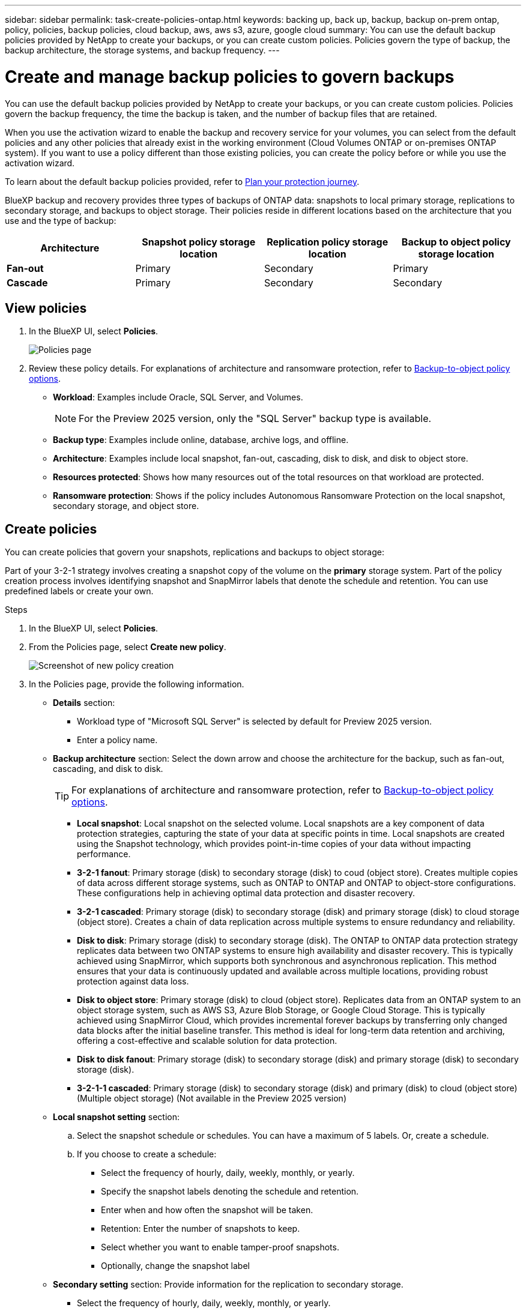 ---
sidebar: sidebar
permalink: task-create-policies-ontap.html
keywords: backing up, back up, backup, backup on-prem ontap, policy, policies, backup policies, cloud backup, aws, aws s3, azure, google cloud
summary: You can use the default backup policies provided by NetApp to create your backups, or you can create custom policies. Policies govern the type of backup, the backup architecture, the storage systems, and backup frequency. 
---

= Create and manage backup policies to govern backups
:hardbreaks:
:nofooter:
:icons: font
:linkattrs:
:imagesdir: ./media/

[.lead]
You can use the default backup policies provided by NetApp to create your backups, or you can create custom policies. Policies govern the backup frequency, the time the backup is taken, and the number of backup files that are retained. 

//This used to be the topic for Manage backup policies for ONTAP volumes. Recasting this for MS SQL Server apps. 

When you use the activation wizard to enable the backup and recovery service for your volumes, you can select from the default policies and any other policies that already exist in the working environment (Cloud Volumes ONTAP or on-premises ONTAP system). If you want to use a policy different than those existing policies, you can create the policy before or while you use the activation wizard.

To learn about the default backup policies provided, refer to link:concept-protection-journey.html[Plan your protection journey].

BlueXP backup and recovery provides three types of backups of ONTAP data: snapshots to local primary storage, replications to secondary storage, and backups to object storage. Their policies reside in different locations based on the architecture that you use and the type of backup: 


[cols=4*,options="header",cols="25,25,25,25",width="100%"]
|===
| Architecture
| Snapshot policy storage location
| Replication policy storage location
| Backup to object policy storage location

| *Fan-out* | 
Primary |
Secondary |
Primary 
| *Cascade* | 
Primary |
Secondary |
Secondary |

|===

//Create backup policies using the following tools depending on your environment, your preferences, and the protection type: 

//* BlueXP UI
//* System Manager UI
//* ONTAP CLI

//TIP: When using System Manager, select *Asynchronous* as the policy type for replication policies, and select *Asynchronous* and *Back up to cloud* for backup-to-object policies.

== View policies 

. In the BlueXP UI, select *Policies*.
+
image:screen-br-policies.png["Policies page"]

. Review these policy details. For explanations of architecture and ransomware protection, refer to link:concept-cloud-backup-policies.html[Backup-to-object policy options]. 

* *Workload*: Examples include Oracle, SQL Server, and Volumes. 
+
NOTE: For the Preview 2025 version, only the "SQL Server" backup type is available.
* *Backup type*: Examples include online, database, archive logs, and offline. 
* *Architecture*: Examples include local snapshot, fan-out, cascading, disk to disk, and disk to object store. 
* *Resources protected*: Shows how many resources out of the total resources on that workload are protected.
* *Ransomware protection*: Shows if the policy includes Autonomous Ransomware Protection on the local snapshot, secondary storage, and object store. 


== Create policies 

You can create policies that govern your snapshots, replications and backups to object storage: 

//* <<Create a snapshot policy before initiating a snapshot>>
//* <<Create a replication policy before initiating replication>>
//* <<Create a backup-to-object-storage policy before initiating a backup>>

//=== Create a snapshot policy before initiating a snapshot

Part of your 3-2-1 strategy involves creating a snapshot copy of the volume on the *primary* storage system. Part of the policy creation process involves identifying snapshot and SnapMirror labels that denote the schedule and retention. You can use predefined labels or create your own. 

.Steps
. In the BlueXP UI, select *Policies*.
. From the Policies page, select *Create new policy*.
+
image:screen-br-policies-new.png[Screenshot of new policy creation]

. In the Policies page, provide the following information.   

* *Details* section: 
** Workload type of "Microsoft SQL Server" is selected by default for Preview 2025 version. 
** Enter a policy name.

* *Backup architecture* section: Select the down arrow and choose the architecture for the backup, such as fan-out, cascading, and disk to disk. 
+
TIP: For explanations of architecture and ransomware protection, refer to link:concept-cloud-backup-policies.html[Backup-to-object policy options]. 

** *Local snapshot*: Local snapshot on the selected volume. Local snapshots are a key component of data protection strategies, capturing the state of your data at specific points in time. Local snapshots are created using the Snapshot technology, which provides point-in-time copies of your data without impacting performance.
** *3-2-1 fanout*: Primary storage (disk) to secondary storage (disk) to coud (object store). Creates multiple copies of data across different storage systems, such as ONTAP to ONTAP and ONTAP to object-store configurations. These configurations help in achieving optimal data protection and disaster recovery.
** *3-2-1 cascaded*: Primary storage (disk) to secondary storage (disk) and primary storage (disk) to cloud storage (object store). Creates a chain of data replication across multiple systems to ensure redundancy and reliability. 
** *Disk to disk*: Primary storage (disk) to secondary storage (disk). The ONTAP to ONTAP data protection strategy replicates data between two ONTAP systems to ensure high availability and disaster recovery. This is typically achieved using SnapMirror, which supports both synchronous and asynchronous replication. This method ensures that your data is continuously updated and available across multiple locations, providing robust protection against data loss. 
** *Disk to object store*: Primary storage (disk) to cloud (object store). Replicates data from an ONTAP system to an object storage system, such as AWS S3, Azure Blob Storage, or Google Cloud Storage. This is typically achieved using SnapMirror Cloud, which provides incremental forever backups by transferring only changed data blocks after the initial baseline transfer. This method is ideal for long-term data retention and archiving, offering a cost-effective and scalable solution for data protection.
** *Disk to disk fanout*: Primary storage (disk) to secondary storage (disk)  and primary storage (disk) to secondary storage (disk).

** *3-2-1-1 cascaded*: Primary storage (disk) to secondary storage (disk) and primary (disk) to cloud (object store)  (Multiple object storage) (Not available in the Preview 2025 version)

* *Local snapshot setting* section: 
.. Select the snapshot schedule or schedules. You can have a maximum of 5 labels. Or, create a schedule. 
.. If you choose to create a schedule: 
+
** Select the frequency of hourly, daily, weekly, monthly, or yearly. 
** Specify the snapshot labels denoting the schedule and retention. 
** Enter when and how often the snapshot will be taken.
//** Enter any hours when the backups should not be taken. 
** Retention: Enter the number of snapshots to keep.
** Select whether you want to enable tamper-proof snapshots. 
** Optionally, change the snapshot label

* *Secondary setting* section: Provide information for the replication to secondary storage. 
** Select the frequency of hourly, daily, weekly, monthly, or yearly. 
** Enter when and how often the replication will occur.
** Select whether you want to enable tamper-proof snapshots. 

* *Object store setting* section: Provide information for the backup to object storage.
** Select the frequency of hourly, daily, weekly, monthly, or yearly. 
** Enter when and how often the backup will occur.
** Select whether you want to enable tamper-proof snapshots. 
** Select the destination object store endpoint. 
** Select whether to enable integrity scans.
** Enter backup transfer schedules. 
** If you choose to tier backups to archive storage (for example, AWS Glacier), select the tier and the number of days to archive. To move older backup files to a less expensive storage class or access tier after a certain number of days, select the *Archive* option and indicate the number of days that should elapse before the data is archived. Enter *0* as the "Archive After Days" to send your backup file directly to archival storage.

* *Advanced settings* section:
** *Copy only backup*: Choose whether you want a full backup (includes transactional logs), log or transaction-only backup, or a copy-only backup (a type of MS SQL Server). 
** *Export existing snapshot copies*: Indicate whether you want to export historical snapshot copies to object storage as backup files and include them in your initial baseline backup files for future volumes. This helps you initialize your backups in the cloud by moving older snapshots into the baseline backup copy. 
** *Maximum transfer rate*: Select the network bandwidth between 1 and 1,000 Mbps allocated to upload backups to object storage. By default, ONTAP can use an unlimited amount of bandwidth to transfer the backup data from volumes in the working environment to object storage. If you notice backup traffic is affecting normal user workloads, consider decreasing the amount of network bandwidth that is used during the transfer. 
** *Yearly snapshot deletion*: Select whether you want yearly snapshots removed from the source system. Yearly backups are very large. By default, yearly snapshots are deleted automatically from the source system after being transferred to object storage. 
** *Ransomware scan*: To protect your backups from being modified or deleted, select the *DataLock & Ransomware protection* option. The default setting for the scan frequency is for 7 days. The scan occurs only on the latest snapshot. You can enable or disable ransomware scnas on the latest snapshot. 
+
TIP: Enabling ransomware scans will incur extra charges, depending on the cloud provider. 
+
If your cluster is using ONTAP 9.11.1 or greater, you can choose to protect your backups from deletion by configuring _DataLock_ and _Ransomware protection_. 
+
link:concept-cloud-backup-policies.html#datalock-and-ransomware-protection-options[Learn more about the available DataLock settings^].
** *Availability group settings*: Select preferred backup replicas or specify a particular replica.
** *Backup retries*: Enter the maximum number of backup retries and the retry interval. 


. Select *Create*.

*Snapshot policy example using cascading architecture*

This example creates a snapshot policy with two clusters: 

. Cluster 1: 
.. Select Cluster 1 on the Policy page.
..  Ignore the Secondary and Backup to Object store sections. 
.. Create the snapshot policy. 
. Cluster 2: 
.. Select Cluster 2 on the Policy page.
.. Ignore the snapshot policy section. 
.. Configure the secondary and object store policies. 

//=== Create a replication policy before initiating replication

//Your 3-2-1 strategy might include replicating a volume on a different storage system. The replication policy resides on the *secondary* storage system. 

//.Steps
//. In the BlueXP UI, select *Policies*.
//. From the Policies page, select *Create new policy*.
//. In the Policy Details section, specify the policy name. 
//. Specify the SnapMirror labels (maximum of 5) denoting the retention for each label.
//. Specify the transfer schedule. 
//. Select *Create*.

//=== Create a backup-to-object-storage policy before initiating a backup

//Your 3-2-1 strategy might include backing up a volume to object storage. 

//This storage policy resides in different storage system locations depending on the backup architecture: 

//* Fan-out: Primary storage system
//* Cascading: Secondary storage system

//.Steps
//. In the BlueXP UI, select *Policies*.
//. From the Policies page, select *Create new policy*.
//. In the Policy Details section, specify the policy name. 
//. Specify the SnapMirror labels (maximum of 5) denoting the retention for each label.
//. Specify the settings, including the transfer schedule and when to archive backups. 

//. (Optional) To move older backup files to a less expensive storage class or access tier after a certain number of days, select the *Archive* option and indicate the number of days that should elapse before the data is archived. Enter *0* as the "Archive After Days" to send your backup file directly to archival storage.
//+ 
//link:concept-cloud-backup-policies.html#archival-storage-options[Learn more about archival storage settings].

//. (Optional) To protect your backups from being modified or deleted, select the *DataLock & Ransomware protection* option.
//+
//If your cluster is using ONTAP 9.11.1 or greater, you can choose to protect your backups from deletion by configuring _DataLock_ and _Ransomware protection_. 

//+
//link:concept-cloud-backup-policies.html#datalock-and-ransomware-protection-options[Learn more about the available DataLock settings^].

//. Select *Create*.

== Edit a policy 

You can edit a custom snapshot, replication, or backup policy. 

Changing the backup policy affects all volumes that are using that policy. 

.Steps

. In the Policies page, select the policy, select the *Actions* image:icon-action.png["Actions icon"] icon, and select *Edit policy*.
+
NOTE: The process is the same for replication and backup policies. 

. In the Edit Policy page, make the changes. 
. Select *Save*. 

== Delete a policy 

You can delete policies that are not associated with any volumes. 

If a policy is associated with a volume and you want to delete the policy, you must remove the policy from the volume first. 

.Steps

. In the Policies page, select the policy, select the *Actions* image:icon-action.png["Actions icon"] icon, and select *Delete policy*.
. Select *Delete*. 

== Find more information

For instructions on creating policies using System Manager or ONTAP CLI, see the following: 

https://docs.netapp.com/us-en/ontap/task_dp_configure_snapshot.html[Create a snapshot policy using System Manager^]
https://docs.netapp.com/us-en/ontap/data-protection/create-snapshot-policy-task.html[Create a snapshot policy using the ONTAP CLI^]
https://docs.netapp.com/us-en/ontap/task_dp_create_custom_data_protection_policies.html[Create a replication policy using System Manager^]
https://docs.netapp.com/us-en/ontap/data-protection/create-custom-replication-policy-concept.html[Create a replication policy using the ONTAP CLI^]
https://docs.netapp.com/us-en/ontap/task_dp_back_up_to_cloud.html#create-a-custom-cloud-backup-policy[Create a backup to object storage policy using System Manager^]
https://docs.netapp.com/us-en/ontap-cli-9131/snapmirror-policy-create.html#description[Create a backup to object storage policy using the ONTAP CLI^]
